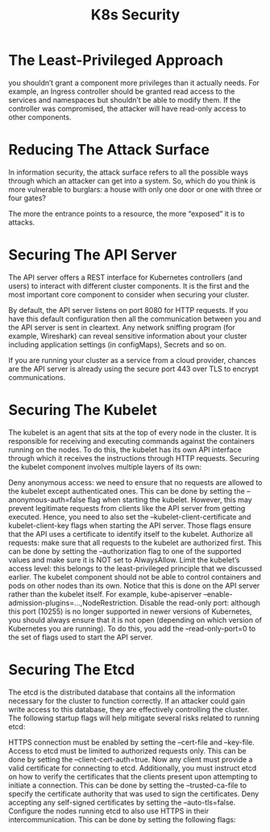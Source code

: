 #+title: K8s Security

* The Least-Privileged Approach

you shouldn’t grant a component more privileges than it actually needs.
For example, an Ingress controller should be granted read access to the services and namespaces but shouldn’t be able to modify them.
If the controller was compromised, the attacker will have read-only access to other components.


* Reducing The Attack Surface

In information security, the attack surface refers to all the possible ways through which an attacker can get into a system. So, which do you think is more vulnerable to burglars: a house with only one door or one with three or four gates?

The more the entrance points to a resource, the more “exposed” it is to attacks.


* Securing The API Server

The API server offers a REST interface for Kubernetes controllers (and users) to interact with different cluster components.
It is the first and the most important core component to consider when securing your cluster.

By default, the API server listens on port 8080 for HTTP requests. If you have this default configuration then all the communication between you and the API server is sent in cleartext.
Any network sniffing program (for example, Wireshark) can reveal sensitive information about your cluster including application settings (in configMaps), Secrets and so on.

If you are running your cluster as a service from a cloud provider, chances are the API server is already using the secure port 443 over TLS to encrypt communications.

* Securing The Kubelet

The kubelet is an agent that sits at the top of every node in the cluster. It is responsible for receiving and executing commands against the containers running on the nodes.
To do this, the kubelet has its own API interface through which it receives the instructions through HTTP requests. Securing the kubelet component involves multiple layers of its own:

    Deny anonymous access: we need to ensure that no requests are allowed to the kubelet except authenticated ones. This can be done by setting the --anonymous-auth=false flag when starting the kubelet. However, this may prevent legitimate requests from clients like the API server from getting executed. Hence, you need to also set the --kubelet-client-certificate and kubelet-client-key flags when starting the API server. Those flags ensure that the API uses a certificate to identify itself to the kubelet.
    Authorize all requests: make sure that all requests to the kubelet are authorized first. This can be done by setting the --authorization flag to one of the supported values and make sure it is NOT set to AlwaysAllow.
    Limit the kubelet’s access level: this belongs to the least-privileged principle that we discussed earlier. The kubelet component should not be able to control containers and pods on other nodes than its own. Notice that this is done on the API server rather than the kubelet itself. For example, kube-apiserver --enable-admission-plugins=...,NodeRestriction.
    Disable the read-only port: although this port (10255) is no longer supported in newer versions of Kubernetes, you should always ensure that it is not open (depending on which version of Kubernetes you are running). To do this, you add the --read-only-port=0 to the set of flags used to start the API server.

* Securing The Etcd

The etcd is the distributed database that contains all the information necessary for the cluster to function correctly.
If an attacker could gain write access to this database, they are effectively controlling the cluster.
The following startup flags will help mitigate several risks related to running etcd:

    HTTPS connection must be enabled by setting the --cert-file and --key-file.
    Access to etcd must be limited to authorized requests only. This can be done by setting the --client-cert-auth=true. Now any client must provide a valid certificate for connecting to etcd. Additionally, you must instruct etcd on how to verify the certificates that the clients present upon attempting to initiate a connection. This can be done by setting the --trusted-ca-file to specify the certificate authority that was used to sign the certificates.
    Deny accepting any self-signed certificates by setting the --auto-tls=false.
    Configure the nodes running etcd to also use HTTPS in their intercommunication. This can be done by setting the following flags:
